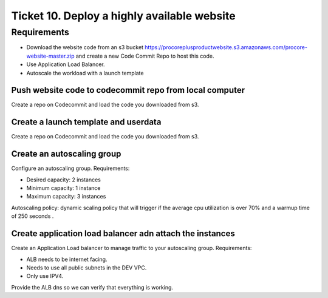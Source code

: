 **********************************************
 Ticket 10. Deploy a highly available website
**********************************************


Requirements
------------
* Download the website code from an s3 bucket 
  https://procoreplusproductwebsite.s3.amazonaws.com/procore-website-master.zip
  and create a new Code Commit Repo to host this code.
* Use Application Load Balancer.
* Autoscale the workload with a launch template


Push website code to codecommit repo from local computer
^^^^^^^^^^^^^^^^^^^^^^^^^^^^^^^^^^^^^^^^^^^^^^^^^^^^^^^^
Create a repo on Codecommit and load the code you downloaded from s3.


Create a launch template and userdata
^^^^^^^^^^^^^^^^^^^^^^^^^^^^^^^^^^^^^
Create a repo on Codecommit and load the code you downloaded from s3.


Create an autoscaling group
^^^^^^^^^^^^^^^^^^^^^^^^^^^
Configure an autoscaling group.
Requirements:

* Desired capacity: 2 instances
* Minimum capacity: 1 instance
* Maximum capacity: 3 instances

Autoscaling policy: dynamic scaling policy that will trigger 
if the average cpu utilization is over 70%  and a warmup time 
of 250 seconds .


Create application load balancer adn attach the instances
^^^^^^^^^^^^^^^^^^^^^^^^^^^^^^^^^^^^^^^^^^^^^^^^^^^^^^^^^
Create an Application Load balancer to manage traffic to
your autoscaling group.
Requirements:

* ALB needs to be internet facing.
* Needs to use all public subnets in the DEV VPC.
* Only use IPV4. 

Provide the ALB dns so we can verify that everything is working.


..
  Implementation
  --------------
